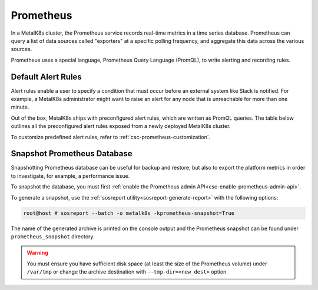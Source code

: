 Prometheus
==========

In a MetalK8s cluster, the Prometheus service records real-time metrics in a
time series database. Prometheus can query a list of data sources called
"exporters" at a specific polling frequency, and aggregate this data across the
various sources.

Prometheus uses a special language, Prometheus Query Language (PromQL),
to write alerting and recording rules.

Default Alert Rules
-------------------

Alert rules enable a user to specify a condition that must occur before an
external system like Slack is notified. For example, a MetalK8s administrator
might want to raise an alert for any node that is unreachable for more than
one minute.

Out of the box, MetalK8s ships with preconfigured alert rules, which are
written as PromQL queries.
The table below outlines all the preconfigured alert rules exposed from
a newly deployed MetalK8s cluster.

To customize predefined alert rules, refer to
:ref:`csc-prometheus-customization`.

.. csv-table:: Default Prometheus Alerting rules
   :file: ../../../tools/rule_extractor/alerting_rules.csv
   :header: "Name", "Severity", "Description"

Snapshot Prometheus Database
----------------------------

Snapshotting Prometheus database can be useful for backup and restore,
but also to export the platform metrics in order to investigate, for
example, a performance issue.

To snapshot the database, you must first
:ref:`enable the Prometheus admin API<csc-enable-prometheus-admin-api>`.

To generate a snapshot, use the
:ref:`sosreport utility<sosreport-generate-report>` with the following options:

.. code-block:: console

   root@host # sosreport --batch -o metalk8s -kprometheus-snapshot=True

The name of the generated archive is printed on the console output and
the Prometheus snapshot can be found under ``prometheus_snapshot`` directory.

.. warning::

   You must ensure you have sufficient disk space (at least the size
   of the Prometheus volume) under ``/var/tmp`` or change the archive
   destination with ``--tmp-dir=<new_dest>`` option.
